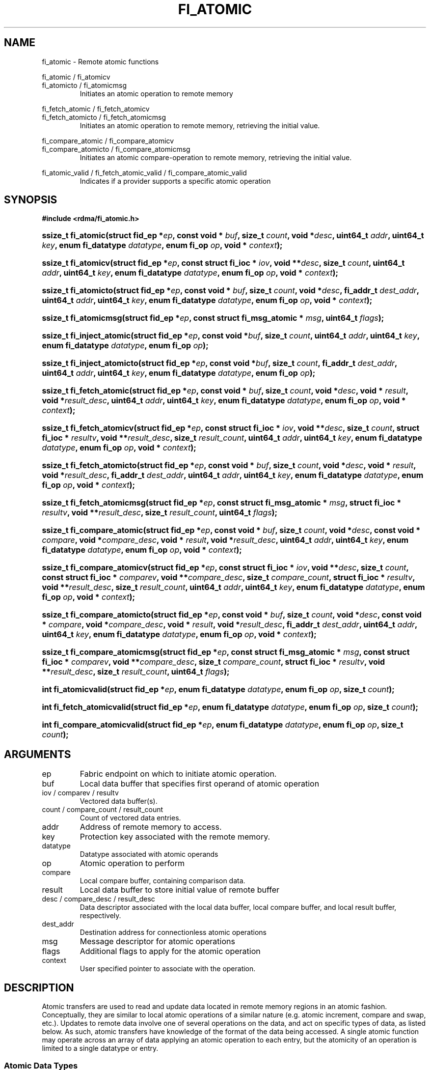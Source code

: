 .TH "FI_ATOMIC" 3 "2014-09-11" "libfabric" "Libfabric Programmer's Manual" libfabric
.SH NAME
fi_atomic - Remote atomic functions
.PP
fi_atomic / fi_atomicv
.br
fi_atomicto / fi_atomicmsg
.RS
Initiates an atomic operation to remote memory
.RE
.P
fi_fetch_atomic / fi_fetch_atomicv
.br
fi_fetch_atomicto / fi_fetch_atomicmsg
.RS
Initiates an atomic operation to remote memory, retrieving the initial
value.
.RE
.P
fi_compare_atomic / fi_compare_atomicv
.br
fi_compare_atomicto / fi_compare_atomicmsg
.RS
Initiates an atomic compare-operation to remote memory, retrieving the initial
value.
.RE
.P
fi_atomic_valid / fi_fetch_atomic_valid / fi_compare_atomic_valid
.RS
Indicates if a provider supports a specific atomic operation
.RE
.SH SYNOPSIS
.B #include <rdma/fi_atomic.h>
.HP
.BI "ssize_t fi_atomic(struct fid_ep *" ep ","
.BI "const void * " buf ", size_t " count ", void *" desc ","
.BI "uint64_t " addr ", uint64_t " key ","
.BI "enum fi_datatype " datatype ", enum fi_op " op ", void * " context ");"
.HP
.BI "ssize_t fi_atomicv(struct fid_ep *" ep ","
.BI "const struct fi_ioc * " iov ", void **" desc ", size_t " count ","
.BI "uint64_t " addr ", uint64_t " key ","
.BI "enum fi_datatype " datatype ", enum fi_op " op ", void * " context ");"
.HP
.BI "ssize_t fi_atomicto(struct fid_ep *" ep ","
.BI "const void * " buf ", size_t " count ", void *" desc ","
.BI "fi_addr_t " dest_addr ","
.BI "uint64_t " addr ", uint64_t " key ","
.BI "enum fi_datatype " datatype ", enum fi_op " op ", void * " context ");"
.HP
.BI "ssize_t fi_atomicmsg(struct fid_ep *" ep ","
.BI "const struct fi_msg_atomic * " msg ","
.BI "uint64_t " flags ");"
.HP
.BI "ssize_t fi_inject_atomic(struct fid_ep *" ep ","
.BI "const void *" buf ","
.BI "size_t " count ","
.BI "uint64_t " addr ","
.BI "uint64_t " key ","
.BI "enum fi_datatype " datatype ","
.BI "enum fi_op " op ");"
.HP
.BI "ssize_t fi_inject_atomicto(struct fid_ep *" ep ","
.BI "const void *" buf ","
.BI "size_t " count ","
.BI "fi_addr_t " dest_addr ","
.BI "uint64_t " addr ","
.BI "uint64_t " key ","
.BI "enum fi_datatype " datatype ","
.BI "enum fi_op " op ");"
.PP
.HP
.BI "ssize_t fi_fetch_atomic(struct fid_ep *" ep ","
.BI "const void * " buf ", size_t " count ", void *" desc ","
.BI "void * " result ", void *" result_desc ","
.BI "uint64_t " addr ", uint64_t " key ","
.BI "enum fi_datatype " datatype ", enum fi_op " op ", void * " context ");"
.HP
.BI "ssize_t fi_fetch_atomicv(struct fid_ep *" ep ","
.BI "const struct fi_ioc * " iov ", void **" desc ", size_t " count ","
.BI "struct fi_ioc * " resultv ", void **" result_desc ", size_t " result_count ","
.BI "uint64_t " addr ", uint64_t " key ","
.BI "enum fi_datatype " datatype ", enum fi_op " op ", void * " context ");"
.HP
.BI "ssize_t fi_fetch_atomicto(struct fid_ep *" ep ","
.BI "const void * " buf ", size_t " count ", void *" desc ","
.BI "void * " result ", void *" result_desc ","
.BI "fi_addr_t " dest_addr ","
.BI "uint64_t " addr ", uint64_t " key ","
.BI "enum fi_datatype " datatype ", enum fi_op " op ", void * " context ");"
.HP
.BI "ssize_t fi_fetch_atomicmsg(struct fid_ep *" ep ","
.BI "const struct fi_msg_atomic * " msg ","
.BI "struct fi_ioc * " resultv ", void **" result_desc ", size_t " result_count ","
.BI "uint64_t " flags ");"
.PP
.HP
.BI "ssize_t fi_compare_atomic(struct fid_ep *" ep ","
.BI "const void * " buf ", size_t " count ", void *" desc ","
.BI "const void * " compare ", void *" compare_desc ","
.BI "void * " result ", void *" result_desc ","
.BI "uint64_t " addr ", uint64_t " key ","
.BI "enum fi_datatype " datatype ", enum fi_op " op ", void * " context ");"
.HP
.BI "ssize_t fi_compare_atomicv(struct fid_ep *" ep ","
.BI "const struct fi_ioc * " iov ", void **" desc ", size_t " count ","
.BI "const struct fi_ioc * " comparev ", void **" compare_desc ", size_t " compare_count ","
.BI "struct fi_ioc * " resultv ", void **" result_desc ", size_t " result_count ","
.BI "uint64_t " addr ", uint64_t " key ","
.BI "enum fi_datatype " datatype ", enum fi_op " op ", void * " context ");"
.HP
.BI "ssize_t fi_compare_atomicto(struct fid_ep *" ep ","
.BI "const void * " buf ", size_t " count ", void *" desc ","
.BI "const void * " compare ", void *" compare_desc ","
.BI "void * " result ", void *" result_desc ","
.BI "fi_addr_t " dest_addr ","
.BI "uint64_t " addr ", uint64_t " key ","
.BI "enum fi_datatype " datatype ", enum fi_op " op ", void * " context ");"
.HP
.BI "ssize_t fi_compare_atomicmsg(struct fid_ep *" ep ","
.BI "const struct fi_msg_atomic * " msg ","
.BI "const struct fi_ioc * " comparev ", void **" compare_desc ", size_t " compare_count ","
.BI "struct fi_ioc * " resultv ", void **" result_desc ", size_t " result_count ","
.BI "uint64_t " flags ");"
.PP
.HP
.BI "int fi_atomicvalid(struct fid_ep *" ep ","
.BI "enum fi_datatype " datatype ", enum fi_op " op ", size_t " count ");"
.HP
.BI "int fi_fetch_atomicvalid(struct fid_ep *" ep ","
.BI "enum fi_datatype " datatype ", enum fi_op " op ", size_t " count ");"
.HP
.BI "int fi_compare_atomicvalid(struct fid_ep *" ep ","
.BI "enum fi_datatype " datatype ", enum fi_op " op ", size_t " count ");"
.SH ARGUMENTS
.IP "ep"
Fabric endpoint on which to initiate atomic operation. 
.IP "buf"
Local data buffer that specifies first operand of atomic operation
.IP "iov / comparev / resultv"
Vectored data buffer(s).
.IP "count / compare_count / result_count"
Count of vectored data entries.
.IP "addr"
Address of remote memory to access.
.IP "key"
Protection key associated with the remote memory.
.IP "datatype"
Datatype associated with atomic operands
.IP "op"
Atomic operation to perform
.IP "compare"
Local compare buffer, containing comparison data.
.IP "result"
Local data buffer to store initial value of remote buffer
.IP "desc / compare_desc / result_desc"
Data descriptor associated with the local data buffer, local compare buffer,
and local result buffer, respectively.
.IP "dest_addr"
Destination address for connectionless atomic operations
.IP "msg"
Message descriptor for atomic operations
.IP "flags"
Additional flags to apply for the atomic operation
.IP "context"
User specified pointer to associate with the operation.
.SH "DESCRIPTION"
Atomic transfers are used to read and update data located in remote memory
regions in an atomic fashion.  Conceptually, they are similar to local
atomic operations of a similar nature (e.g. atomic increment, compare and
swap, etc.).  Updates to remote data involve one of several operations on
the data, and act on specific types of data, as listed below.  As such,
atomic transfers have knowledge of the format of the data being
accessed.  A single atomic function may operate across an array of data
applying an atomic operation to each entry, but the atomicity of an
operation is limited to a single datatype or entry.
.SS "Atomic Data Types"
Atomic functions may operate on one of the following identified data types.
A given atomic function may support any datatype, subject to provider
implementation constraints.
.IP "FI_INT8"
Signed 8-bit integer.
.IP "FI_UINT8"
Unsigned 8-bit integer.
.IP "FI_INT16"
Signed 16-bit integer.
.IP "FI_UINT16"
Unsigned 16-bit integer.
.IP "FI_INT32"
Signed 32-bit integer.
.IP "FI_UINT32"
Unsigned 32-bit integer.
.IP "FI_INT64"
Signed 64-bit integer.
.IP "FI_UINT64"
Unsigned 64-bit integer.
.IP "FI_FLOAT"
A single-precision floating point value (IEEE 754).
.IP "FI_DOUBLE"
A double-precision floating point value (IEEE 754).
.IP "FI_FLOAT_COMPLEX"
An ordered pair of single-precision floating point values (IEEE 754),
with the first value representing the real portion of a complex
number and the second representing the imaginary portion. 
.IP "FI_DOUBLE_COMPLEX"
An ordered pair of double-precision floating point values (IEEE 754),
with the first value representing the real portion of a complex
number and the second representing the imaginary portion. 
.IP "FI_LONG_DOUBLE"
A double-extended precision floating point value (IEEE 754).
.IP "FI_LONG_DOUBLE_COMPLEX"
An ordered pair of double-extended precision floating point values (IEEE 754),
with the first value representing the real portion of a complex
number and the second representing the imaginary portion. 
.SS "Atomic Operations"
The following atomic operations are defined.  An atomic operation often acts
against a target value in the remote memory buffer and source value provided
with the atomic function.  It may also carry source data to replace the
target value in compare and swap operations.  A conceptual description of
each operation is provided.
.IP "FI_MIN"
Minimum
.nf
if (buf[i] < addr[i])
    addr[i] = buf[i]
.fi
.IP "FI_MAX"
Maximum
.nf
if (buf[i] > addr[i])
    addr[i] = buf[i]
.fi
.IP "FI_SUM"
Sum
.nf
addr[i] = addr[i] + buf[i]
.fi
.IP "FI_PROD"
Product
.nf
addr[i] = addr[i] * buf[i]
.fi
.IP "FI_LOR"
Logical OR
.nf
addr[i] = (addr[i] || buf[i])
.fi
.IP "FI_LAND"
Logical AN
.nf
addr[i] = (addr[i] && buf[i])
.fi
.IP "FI_BOR"
Bitwise OR
.nf
addr[i] = addr[i] | buf[i]
.fi
.IP "FI_BAND"
Bitwise AND
.nf
addr[i] = addr[i] & buf[i]
.fi
.IP "FI_LXOR"
Logical exclusive-OR (XOR)
.nf
addr[i] = ((addr[i] && !buf[i]) || (!addr[i] && buf[i])) 
.fi
.IP "FI_BXOR"
Bitwise exclusive-OR (XOR)
.nf
addr[i] = addr[i] ^ buf[i]
.fi
.IP "FI_ATOMIC_READ"
Read data atomically
.nf
buf[i] = addr[i]
.fi
.IP "FI_ATOMIC_WRITE"
Write data atomically
.nf
addr[i] = buf[i]
.fi
.IP "FI_CSWAP"
Compare values and if equal swap with data
.nf
if (addr[i] == compare[i])
    addr[i] = buf[i]
.fi
.IP "FI_CSWAP_NE"
Compare values and if not equal swap with data
.nf
if (addr[i] != compare[i])
    addr[i] = buf[i]
.fi
.IP "FI_CSWAP_LE"
Compare values and if less than or equal swap with data
.nf
if (addr[i] <= compare[i])
    addr[i] = buf[i]
.fi
.IP "FI_CSWAP_LT"
Compare values and if less than swap with data
.nf
if (addr[i] < compare[i])
    addr[i] = buf[i]
.fi
.IP "FI_CSWAP_GE"
Compare values and if greater than or equal swap with data
.nf
if (addr[i] >= compare[i])
    addr[i] = buf[i]
.fi
.IP "FI_CSWAP_GT"
Compare values and if greater than swap with data
.nf
if (addr[i] > compare[i])
    addr[i] = buf[i]
.fi
.IP "FI_MSWAP"
Swap masked bits with data
.nf
addr[i] = (buf[i] & compare[i]) | (addr[i] & ~compare[i])
.fi
.SS "Base Atomic Functions"
The base atomic functions -- fi_atomic, fi_atomicv, fi_atomicto,
fi_atomicmsg -- are used to transmit data to a remote node,
where the specified atomic operation is performed against the target data.
The result of a base atomic function is stored at the remote memory region.
The main difference between atomic functions are the number and type of
parameters that they accept as input.  Otherwise, they perform the same
general function.
.PP
The call fi_atomic transfers the data contained in the user-specified data
buffer to a remote node.  The local endpoint must be connected to
a remote endpoint or destination before fi_atomic is called.  Unless the
endpoint has been configured differently, the data buffer passed into
fi_atomic must not be touched by the application until the fi_atomic
call completes asynchronously.  The target buffer of a base atomic
operation must allow for remote read an/or write access, as appropriate.
.PP
The fi_atomicv call adds support for a scatter-gather list to fi_atomic.
The fi_atomicv transfers the set of data buffers referenced by
the ioc parameter to the remote node for processing.
.PP
The fi_atomicto function is equivalent to fi_atomic for unconnected endpoints.
.PP
The  fi_inject_atomic call is an optimized version of fi_atomic.  The
fi_inject_atomic function behaves as if the FI_INJECT transfer flag were set,
and FI_EVENT were not.  That is, the data buffer is available for reuse
immediately on returning from from fi_inject_atomic, and no completion event
will be generated for this atomic.  The completion event will be  suppressed
even  if  the endpoint has not been configured with FI_EVENT.  See the flags
discussion below for more details.  fi_inject_atomic is an optional function.
The availability of fi_inject_atomic for an endpoint should be checked using the macro
FI_INJECT_ATOMIC with the endpoint as the parameter. If the function is
available, the macro evaluates to 1, if not it evaluates to 0.
.PP
The fi_inject_atomicto is  equivalent to fi_inject_atomic for unconnected
endpoints.  The macro FI_INJECT_ATOMICTO must be used in a similar manner to
FI_INJECT_ATOMIC to determine the availability of this function.
.PP
The fi_atomicmsg call supports atomic functions over both connected and unconnected
endpoints, with the ability to control the atomic operation per call through the
use of flags.  The fi_atomicmsg function takes a struct fi_msg_atomic as input.
.PP
.nf
struct fi_msg_atomic {
	const struct fi_ioc *msg_iov; /* local scatter-gather array */
	void                **desc;   /* local access descriptors */
	size_t              iov_count;/* # elements in ioc */
	const void          *addr;    /* optional endpoint address */
	const struct fi_rma_ioc *rma_iov; /* remote SGL */
	size_t              rma_iov_count;/* # elements in remote SGL */
	enum fi_datatype    datatype; /* operand datatype */
	enum fi_op          op;       /* atomic operation */
	void                *context; /* user-defined context */
	uint64_t            data;     /* optional data */
	int                 flow;     /* message steering */
};

struct fi_rma_ioc {
    uint64_t           addr;         /* target address */
    size_t             count;        /* # target operands */
    uint64_t           key;          /* access key */
};
.fi
.SS "Fetch-Atomic Functions"
The fetch atomic functions -- fi_fetch_atomic,
fi_fetch_atomicv, fi_fetch_atomicto, and
fi_fetch atomicmsg -- behave similar to the equivalent base atomic function.
The difference between the fetch and base atomic calls are the fetch
atomic routines return the initial value that was stored at the target
to the user.  The initial value is read into the user provided result
buffer.  The target buffer of fetch-atomic operations must be enabled
for remote read access.
.PP
The following list of atomic operations are usable with both the base
atomic and fetch atomic operations: FI_MIN, FI_MAX, FI_SUM, FI_PROD,
FI_LOR, FI_LAND, FI_BOR, FI_BAND, FI_LXOR, FI_BXOR, FI_ATOMIC_READ,
and FI_ATOMIC_WRITE.
.SS "Compare-Atomic Functions"
The compare atomic functions -- fi_compare_atomic,
fi_compare_atomicv, fi_compare_atomicto, and
fi_compare atomicmsg -- are used for operations that require comparing
the target data against a value before performing a swap operation.
The compare atomic functions support: FI_CSWAP, FI_CSWAP_NE, FI_CSWAP_LE,
FI_CSWAP_LT, FI_CSWAP_GE, FI_CSWAP_GT, and FI_MSWAP.
.SS "Atomic Valid Functions"
The atomic valid functions -- fi_atomicvalid, fi_fetch_atomicvalid,
and fi_compare_atomicvalid --indicate which operations the local provider
supports.  Needed operations not supported by the provider must be emulated
by the application.  Each valid call corresponds to a set of atomic functions.
fi_atomicvalid checks whether a provider supports a specific base atomic
operation for a given datatype and operation.  fi_fetch_atomicvalid indicates
if a provider supports a specific fetch-atomic operation for a given datatype
and operation.  And fi_compare_atomicvalid checks if a provider supports a
specified compare-atomic operation for a given datatype and operation.
.PP
If an operation is supported, an atomic valid call will return 0, along with
a count of atomic data units that a single function call will operate on.
.SS "Completions"
Completed atomic operations are reported to the user through one or more event
collectors associated with the endpoint.  Users provide context which are
associated with each operation, and is returned to the user
as part of the event completion.  See fi_eq for completion event details.
.PP
Updates to the target buffer of an atomic operation are visible to
processes running on the target system either after a completion has been
generated, or after the completion of an operation initiated after the
atomic call with a fencing operation occurring in between.  For example,
the target process may be notified by the initiator sending a message
after the atomic call completes, or sending a fenced message immediately
after initiating the atomic operation.
.SH "FLAGS"
The fi_atomicmsg, fi_fetch_atomicmsg, and fi_compare_atomicmsg calls allow
the user to specify flags which can change the default data transfer operation.
Flags specified with atomic message operations override most flags
previously configured with the endpoint, except where noted (see fi_control).
The following list of flags are usable with atomic message calls.
.IP "FI_EVENT"
Indicates that a completion entry should be generated for the specified
operation.  The endpoint must be bound to an event queue
with FI_EVENT that corresponds to the specified operation, or this flag
is ignored.
.IP "FI_MORE"
Indicates that the user has additional requests that will immediately be
posted after the current call returns.  Use of this flag may improve
performance by enabling the provider to optimize its access to the fabric
hardware.
.IP "FI_REMOTE_SIGNAL"
Indicates that a completion event at the target process should be generated
for the given operation.  The remote endpoint must be configured with
FI_REMOTE_SIGNAL, or this flag will be ignored by the target.
.IP "FI_INJECT"
Indicates that the outbound non-const data buffers (buf and compare parameters)
should be returned to user immediately after the call returns, even if the
operation is handled asynchronously.  This may require that the underlying
provider implementation copy the data into a local buffer and transfer out of
that buffer.  The use of output result buffers are not affected by this flag.
.SH "RETURN VALUE"
Returns 0 on success. On error, a negative value corresponding to fabric
errno is returned. Fabric errno values are defined in 
.IR "rdma/fi_errno.h".
.SH "ERRORS"
.IP "-FI_EOPNOTSUPP"
The requested atomic operation is not supported on this endpoint.
.IP "-FI_EMSGSIZE"
The number of atomic operations in a single request exceeds that supported
by the underlying provider.
.SH "NOTES"
.SH "SEE ALSO"
fi_getinfo(3), fi_endpoint(3), fi_domain(3), fi_control(3), fi_eq(3), fi_rma(3)
